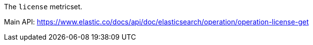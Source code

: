 The `license` metricset.

Main API: https://www.elastic.co/docs/api/doc/elasticsearch/operation/operation-license-get

